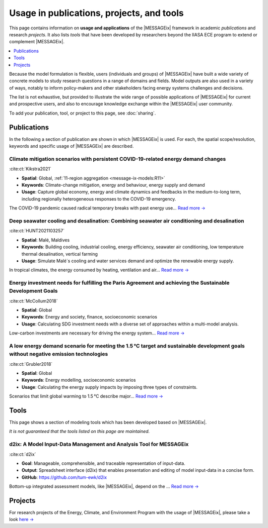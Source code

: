 Usage in publications, projects, and tools
******************************************

This page contains information on **usage and applications** of the |MESSAGEix| framework in academic *publications* and research *projects*.
It also lists *tools* that have been developed by researchers beyond the IIASA ECE program to extend or complement |MESSAGEix|.

.. contents::
   :local:
   :depth: 1

Because the model formulation is flexible, users (individuals and groups) of |MESSAGEix| have built a wide variety of concrete models to study research questions in a range of domains and fields.
Model outputs are also used in a variety of ways, notably to inform policy-makers and other stakeholders facing energy systems challenges and decisions.

The list is not exhaustive, but provided to illustrate the wide range of possible applications of |MESSAGEix| for current and prospective users, and also to encourage knowledge exchange within the |MESSAGEix| user community.

To add your publication, tool, or project to this page, see :doc:`sharing`.

.. _publications:

Publications
============

In the following a section of publication are shown in which |MESSAGEix| is used.
For each, the spatial scope/resolution, keywords and specific usage of |MESSAGEix| are described.

Climate mitigation scenarios with persistent COVID-19-related energy demand changes
-----------------------------------------------------------------------------------
.. figure:: _static/usage_figures/41560_2021_904.webp
   :width: 250px
   :align: right

:cite:ct:`Kikstra2021`

- **Spatial**: Global, :ref:`11-region aggregation <message-ix-models:R11>`
- **Keywords**: Climate-change mitigation, energy and behaviour, energy supply and demand
- **Usage**: Capture global economy, energy and climate dynamics and feedbacks in the medium-to-long term, including regionally heterogeneous responses to the COVID-19 emergency.

The COVID-19 pandemic caused radical temporary breaks with past energy use… `Read more → <https://www.nature.com/articles/s41560-021-00904-8>`__

Deep seawater cooling and desalination: Combining seawater air conditioning and desalination
--------------------------------------------------------------------------------------------
.. figure:: _static/usage_figures/10.1016-j.scs.2021.103257.jpg
   :width: 250px
   :align: right

:cite:ct:`HUNT2021103257`

- **Spatial**: Malé, Maldives
- **Keywords**: Building cooling, industrial cooling, energy efficiency, seawater air conditioning, low temperature thermal desalination, vertical farming
- **Usage**: Simulate Malé´s cooling and water services demand and optimize the renewable energy supply.

In tropical climates, the energy consumed by heating, ventilation and air… `Read more → <https://www.sciencedirect.com/science/article/pii/S2210670721005333>`__

Energy investment needs for fulfilling the Paris Agreement and achieving the Sustainable Development Goals
----------------------------------------------------------------------------------------------------------
.. figure:: _static/usage_figures/10.1038-s41560-018-0179-z.webp
   :width: 250px
   :align: right

:cite:ct:`McCollum2018`

- **Spatial**: Global
- **Keywords**: Energy and society, finance, socioeconomic scenarios
- **Usage**: Calculating SDG investment needs with a diverse set of approaches within a multi-model analysis.

Low-carbon investments are necessary for driving the energy system… `Read more → <https://www.nature.com/articles/s41560-018-0179-z>`__

A low energy demand scenario for meeting the 1.5 °C target and sustainable development goals without negative emission technologies
-----------------------------------------------------------------------------------------------------------------------------------
.. figure:: _static/usage_figures/10.1038-s41560-018-0172-6.webp
   :width: 250px
   :align: right

:cite:ct:`Grubler2018`

- **Spatial**: Global
- **Keywords**: Energy modelling, socioeconomic scenarios
- **Usage**: Calculating the energy supply impacts by imposing three types of constraints.

Scenarios that limit global warming to 1.5 °C describe major… `Read more → <https://www.nature.com/articles/s41560-018-0172-6>`__

.. _tools:

Tools
=====

This page shows a section of modeling tools which has been developed based on |MESSAGEix|.

*It is not guaranteed that the tools listed on this page are maintained.*

d2ix: A Model Input-Data Management and Analysis Tool for MESSAGEix
-------------------------------------------------------------------
.. figure:: _static/usage_figures/10.3390-en12081483.png
   :width: 250px
   :align: right

:cite:ct:`d2ix`

- **Goal**: Manageable, comprehensible, and traceable representation of input-data.
- **Output**: Spreadsheet interface (d2ix) that enables presentation and editing of model input-data in a concise form.
- **GitHub**: https://github.com/tum-ewk/d2ix

Bottom-up integrated assessment models, like |MESSAGEix|, depend on the ... `Read more → <https://www.mdpi.com/1996-1073/12/8/1483/htm>`_

.. _projects:

Projects
========

For research projects of the Energy, Climate, and Environment Program with the usage of |MESSAGEix|, please take a look `here → <https://iiasa.ac.at/web/ece/Projects.html>`_
